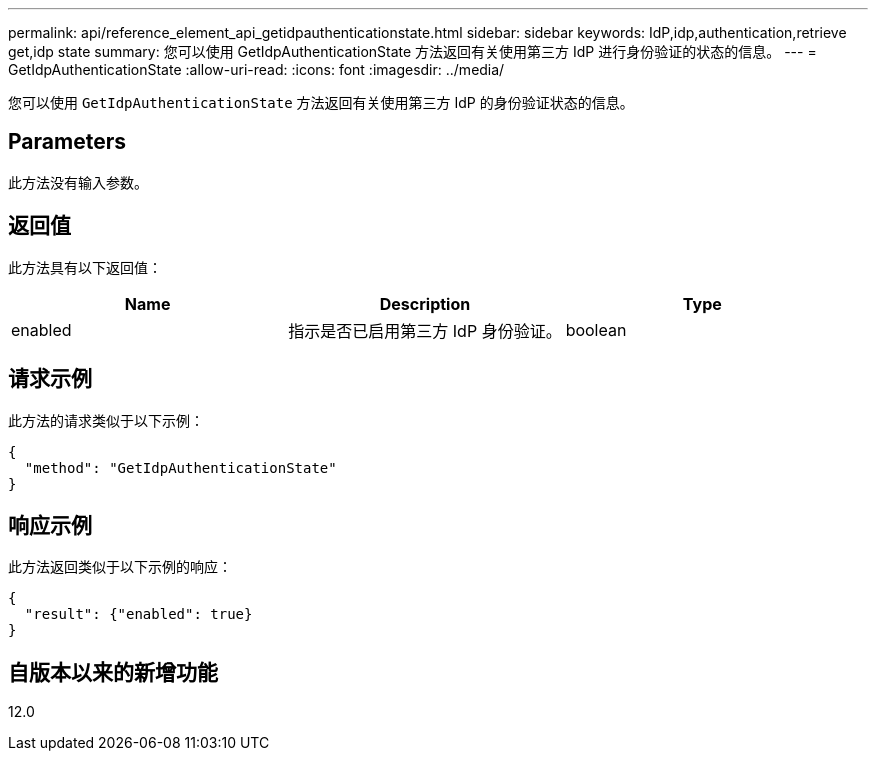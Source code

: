 ---
permalink: api/reference_element_api_getidpauthenticationstate.html 
sidebar: sidebar 
keywords: IdP,idp,authentication,retrieve get,idp state 
summary: 您可以使用 GetIdpAuthenticationState 方法返回有关使用第三方 IdP 进行身份验证的状态的信息。 
---
= GetIdpAuthenticationState
:allow-uri-read: 
:icons: font
:imagesdir: ../media/


[role="lead"]
您可以使用 `GetIdpAuthenticationState` 方法返回有关使用第三方 IdP 的身份验证状态的信息。



== Parameters

此方法没有输入参数。



== 返回值

此方法具有以下返回值：

|===
| Name | Description | Type 


 a| 
enabled
 a| 
指示是否已启用第三方 IdP 身份验证。
 a| 
boolean

|===


== 请求示例

此方法的请求类似于以下示例：

[listing]
----
{
  "method": "GetIdpAuthenticationState"
}
----


== 响应示例

此方法返回类似于以下示例的响应：

[listing]
----
{
  "result": {"enabled": true}
}
----


== 自版本以来的新增功能

12.0
